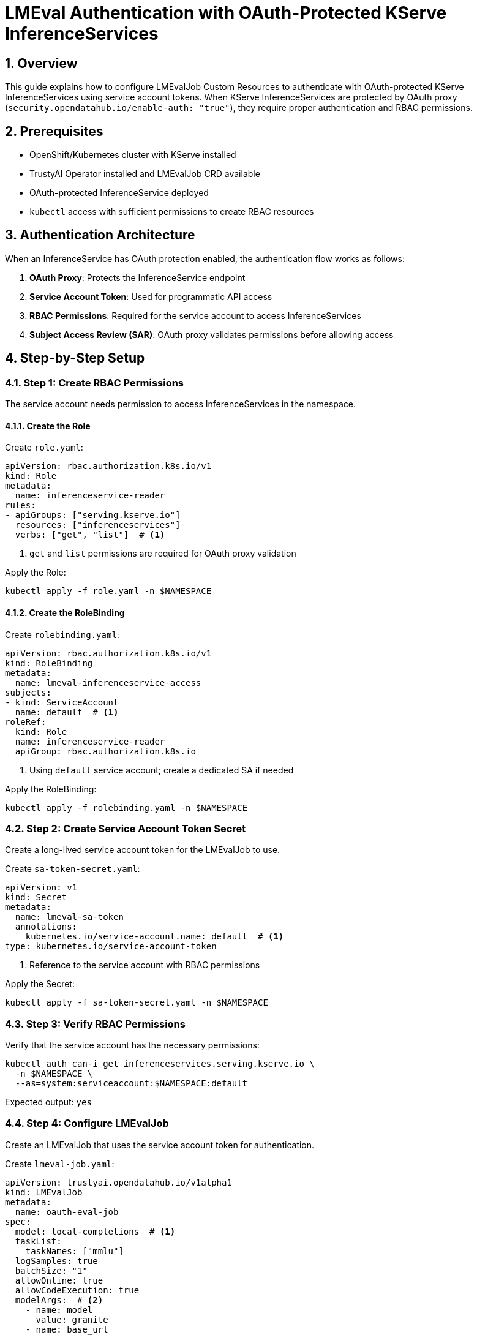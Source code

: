 = LMEval Authentication with OAuth-Protected KServe InferenceServices
:sectnums:
:icons: font

== Overview

This guide explains how to configure LMEvalJob Custom Resources to authenticate with OAuth-protected KServe InferenceServices using service account tokens. When KServe InferenceServices are protected by OAuth proxy (`security.opendatahub.io/enable-auth: "true"`), they require proper authentication and RBAC permissions.

== Prerequisites

* OpenShift/Kubernetes cluster with KServe installed
* TrustyAI Operator installed and LMEvalJob CRD available
* OAuth-protected InferenceService deployed
* `kubectl` access with sufficient permissions to create RBAC resources

== Authentication Architecture

When an InferenceService has OAuth protection enabled, the authentication flow works as follows:

1. **OAuth Proxy**: Protects the InferenceService endpoint
2. **Service Account Token**: Used for programmatic API access
3. **RBAC Permissions**: Required for the service account to access InferenceServices
4. **Subject Access Review (SAR)**: OAuth proxy validates permissions before allowing access

== Step-by-Step Setup

=== Step 1: Create RBAC Permissions

The service account needs permission to access InferenceServices in the namespace.

==== Create the Role

Create `role.yaml`:

[source,yaml]
----
apiVersion: rbac.authorization.k8s.io/v1
kind: Role
metadata:
  name: inferenceservice-reader
rules:
- apiGroups: ["serving.kserve.io"]
  resources: ["inferenceservices"]
  verbs: ["get", "list"]  # <1>
----
<1> `get` and `list` permissions are required for OAuth proxy validation

Apply the Role:

[source,bash]
----
kubectl apply -f role.yaml -n $NAMESPACE
----

==== Create the RoleBinding

Create `rolebinding.yaml`:

[source,yaml]
----
apiVersion: rbac.authorization.k8s.io/v1
kind: RoleBinding
metadata:
  name: lmeval-inferenceservice-access
subjects:
- kind: ServiceAccount
  name: default  # <1>
roleRef:
  kind: Role
  name: inferenceservice-reader
  apiGroup: rbac.authorization.k8s.io
----
<1> Using `default` service account; create a dedicated SA if needed

Apply the RoleBinding:

[source,bash]
----
kubectl apply -f rolebinding.yaml -n $NAMESPACE
----

=== Step 2: Create Service Account Token Secret

Create a long-lived service account token for the LMEvalJob to use.

Create `sa-token-secret.yaml`:

[source,yaml]
----
apiVersion: v1
kind: Secret
metadata:
  name: lmeval-sa-token
  annotations:
    kubernetes.io/service-account.name: default  # <1>
type: kubernetes.io/service-account-token
----
<1> Reference to the service account with RBAC permissions

Apply the Secret:

[source,bash]
----
kubectl apply -f sa-token-secret.yaml -n $NAMESPACE
----

=== Step 3: Verify RBAC Permissions

Verify that the service account has the necessary permissions:

[source,bash]
----
kubectl auth can-i get inferenceservices.serving.kserve.io \
  -n $NAMESPACE \
  --as=system:serviceaccount:$NAMESPACE:default
----

Expected output: `yes`

=== Step 4: Configure LMEvalJob

Create an LMEvalJob that uses the service account token for authentication.

Create `lmeval-job.yaml`:

[source,yaml]
----
apiVersion: trustyai.opendatahub.io/v1alpha1
kind: LMEvalJob
metadata:
  name: oauth-eval-job
spec:
  model: local-completions  # <1>
  taskList:
    taskNames: ["mmlu"]
  logSamples: true
  batchSize: "1"
  allowOnline: true
  allowCodeExecution: true
  modelArgs:  # <2>
    - name: model
      value: granite
    - name: base_url
      value: $ROUTE/v1/completions  # <3>
    - name: num_concurrent
      value: "1"
    - name: max_retries
      value: "3"
    - name: tokenized_requests
      value: "false"
    - name: tokenizer
      value: ibm-granite/granite-7b-instruct
    - name: verify_certificate
      value: "False"  # <4>
  pod:
    container:
      env:
        - name: OPENAI_API_KEY  # <5>
          valueFrom:
            secretKeyRef:
              name: lmeval-sa-token
              key: token
----
<1> Use `local-completions` for OpenAI-compatible API endpoints
<2> Model arguments configure the evaluation client
<3> HTTPS endpoint of the OAuth-protected InferenceService
<4> Disable SSL verification for self-signed certificates
<5> Service account token injected as API key environment variable

Apply the LMEvalJob:

[source,bash]
----
kubectl apply -f lmeval-job.yaml -n $NAMESPACE
----

== Configuration Reference

=== Required Model Arguments

[cols="1,2,1"]
|===
|Argument |Description |Example

|`model`
|Model name for the evaluation
|`granite`

|`base_url`
|HTTPS URL of the OAuth-protected InferenceService
|`$ROUTE/v1/completions`

|`verify_certificate`
|Set to `"False"` for self-signed certificates
|`"False"`

|`tokenizer`
|Tokenizer compatible with the model
|`ibm-granite/granite-7b-instruct`
|===

=== OAuth Proxy Endpoints

OAuth-protected InferenceServices typically expose:

* **HTTPS Port**: `8443` (OAuth proxy)
* **Health Check**: `/health`
* **API Endpoint**: `/v1/completions`
* **OAuth Callback**: `/oauth/callback`

== Troubleshooting

=== Common Issues

==== OAuth Redirect Loop
*302 redirects to OAuth authorisation endpoint*

*Causes*:

* Missing RBAC permissions
* Invalid service account token
* Incorrect OAuth proxy configuration

*Solutions*:

* Verify RBAC permissions with `kubectl auth can-i`
* Check service account token validity
* Ensure OAuth proxy allows programmatic access

==== SSL Certificate Errors
*SSL verification failures*

*Solutions*:

* Set `verify_certificate: "False"` in model arguments
* Use proper CA certificates if available
* Verify the correct HTTPS endpoint

==== Connection Refused
*Connection refused on port 8443*

*Causes*:

* Incorrect service endpoint
* OAuth proxy not running
* Network policies blocking access

*Solutions*:

* Verify InferenceService is running: `kubectl get inferenceservice`
* Check service endpoints: `kubectl get svc`
* Test connectivity from within cluster

=== Debugging Commands

Check RBAC permissions:
[source,bash]
----
kubectl auth can-i get inferenceservices.serving.kserve.io \
  -n $NAMESPACE \
  --as=system:serviceaccount:$NAMESPACE:default
----

Verify service account token:
[source,bash]
----
kubectl get secret lmeval-sa-token -n $NAMESPACE -o jsonpath='{.data.token}' | base64 -d | head -c 50
----

Test OAuth proxy connectivity:
[source,bash]
----
kubectl run debug-pod --image=curlimages/curl:latest --rm -it --restart=Never -n $NAMESPACE -- \
  sh -c "curl -k -I $ROUTE/health"
----

Check LMEvalJob logs:
[source,bash]
----
kubectl logs -n $NAMESPACE -l job-name=oauth-eval-job
----

This guide provides a complete setup for authenticating LMEvalJob with OAuth-protected KServe InferenceServices. 
The key components are:

Following these steps ensures secure, automated evaluation of models deployed with KServe OAuth protection.